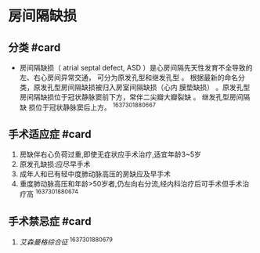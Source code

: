* 房间隔缺损
  :PROPERTIES:
  :CUSTOM_ID: 房间隔缺损
  :ID:       20211122T213536.259796
  :END:
** 分类 #card
   :PROPERTIES:
   :CUSTOM_ID: 分类-card
   :END:

- 房间隔缺损（ atrial septal defect, ASD
  ）是心房间隔先天性发育不全导致的左、右心房间异常交通，
  可分为原发孔型和继发孔型 。
  根据最新的命名分类，原发孔型房间隔缺损被归入房室间隔缺损（心内
  膜垫缺损）
  。原发孔型房间隔缺损位于冠状静脉窦前下方，常伴二尖瓣大瓣裂缺 。
  继发孔型房间隔缺 损位于冠状静脉窦后上方。 ^1637301880667

** 手术适应症 #card
   :PROPERTIES:
   :CUSTOM_ID: 手术适应症-card
   :END:

1. 房缺伴右心负荷过重,即使无症状应手术治疗,适宜年龄3~5岁
2. 原发孔缺损:应尽早手术
3. 成年人和已有轻中度肺动脉高压的房缺应及早手术
4. 重度肺动脉高压和年龄>50岁者,仍左向右分流,经内科治疗后可手术但手术治疗高
   ^1637301880674

** 手术禁忌症 #card
   :PROPERTIES:
   :CUSTOM_ID: 手术禁忌症-card
   :END:

1. [[艾森曼格综合征]] ^1637301880679
